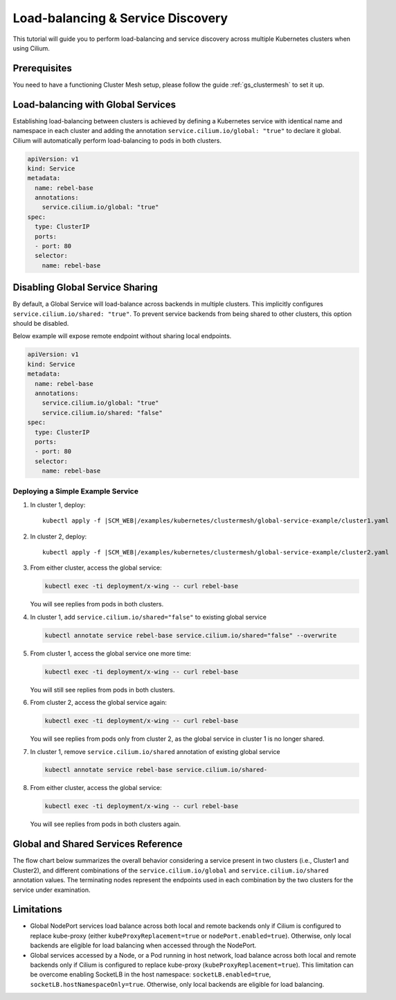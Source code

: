 .. _gs_clustermesh_services:

**********************************
Load-balancing & Service Discovery
**********************************

This tutorial will guide you to perform load-balancing and service
discovery across multiple Kubernetes clusters when using Cilium.

Prerequisites
#############

You need to have a functioning Cluster Mesh setup, please follow the guide
:ref:`gs_clustermesh` to set it up.

Load-balancing with Global Services
###################################

Establishing load-balancing between clusters is achieved by defining a
Kubernetes service with identical name and namespace in each cluster and adding
the annotation ``service.cilium.io/global: "true"`` to declare it global.
Cilium will automatically perform load-balancing to pods in both clusters.

.. code-block:: yaml

  apiVersion: v1
  kind: Service
  metadata:
    name: rebel-base
    annotations:
      service.cilium.io/global: "true"
  spec:
    type: ClusterIP
    ports:
    - port: 80
    selector:
      name: rebel-base


Disabling Global Service Sharing
################################

By default, a Global Service will load-balance across backends in multiple clusters.
This implicitly configures ``service.cilium.io/shared: "true"``. To prevent service
backends from being shared to other clusters, this option should be disabled.

Below example will expose remote endpoint without sharing local endpoints.

.. code-block:: yaml

   apiVersion: v1
   kind: Service
   metadata:
     name: rebel-base
     annotations:
       service.cilium.io/global: "true"
       service.cilium.io/shared: "false"
   spec:
     type: ClusterIP
     ports:
     - port: 80
     selector:
       name: rebel-base


Deploying a Simple Example Service
==================================

1. In cluster 1, deploy:

   .. parsed-literal::

       kubectl apply -f \ |SCM_WEB|\/examples/kubernetes/clustermesh/global-service-example/cluster1.yaml

2. In cluster 2, deploy:

   .. parsed-literal::

       kubectl apply -f \ |SCM_WEB|\/examples/kubernetes/clustermesh/global-service-example/cluster2.yaml

3. From either cluster, access the global service:

   .. code-block:: shell-session

      kubectl exec -ti deployment/x-wing -- curl rebel-base

   You will see replies from pods in both clusters.

4. In cluster 1, add ``service.cilium.io/shared="false"`` to existing global service

   .. code-block:: shell-session

      kubectl annotate service rebel-base service.cilium.io/shared="false" --overwrite

5. From cluster 1, access the global service one more time:

   .. code-block:: shell-session

      kubectl exec -ti deployment/x-wing -- curl rebel-base

   You will still see replies from pods in both clusters.

6. From cluster 2, access the global service again:

   .. code-block:: shell-session

      kubectl exec -ti deployment/x-wing -- curl rebel-base

   You will see replies from pods only from cluster 2, as the global service in cluster 1 is no longer shared.

7. In cluster 1, remove ``service.cilium.io/shared`` annotation of existing global service

   .. code-block:: shell-session

      kubectl annotate service rebel-base service.cilium.io/shared-

8. From either cluster, access the global service:

   .. code-block:: shell-session

      kubectl exec -ti deployment/x-wing -- curl rebel-base

   You will see replies from pods in both clusters again.

Global and Shared Services Reference
####################################

The flow chart below summarizes the overall behavior considering a service present
in two clusters (i.e., Cluster1 and Cluster2), and different combinations of the
``service.cilium.io/global`` and ``service.cilium.io/shared`` annotation values.
The terminating nodes represent the endpoints used in each combination by the two
clusters for the service under examination.

.. image:: images/services_flowchart.svg

..
   The flow chart was generated on https://mermaid.live with code:

   flowchart LR
      Cluster1Global{Cluster1\nGlobal?}-->|yes|Cluster2Global{Cluster2\nGlobal?}
      Cluster2Global-->|yes|Cluster1Shared{Cluster1\nShared?}

      Cluster1Shared-->|yes|Cluster2Shared{Cluster2\nShared?}
      Cluster2Shared-->|yes|Cluster1BothCluster2Both[Cluster1: Local + Remote\nCluster2: Local + Remote]
      Cluster2Shared-->|no|Cluster1SelfClusterBoth[Cluster1: Local only\nCluster2: Local + Remote]

      Cluster1Shared-->|no|Cluster2Shared2{Cluster2\nShared?}
      Cluster2Shared2-->|yes|Cluster1BothCluster2Self[Cluster1: Local + Remote\nCluster2: Local only]
      Cluster2Shared2-->|no|Cluster1SelfCluster2Self[Cluster1: Local only\nCluster2: Local only]

      Cluster1Global-->|no|Cluster1SelfCluster2Self
      Cluster2Global-->|no|Cluster1SelfCluster2Self

Limitations
###########

* Global NodePort services load balance across both local and remote backends only
  if Cilium is configured to replace kube-proxy (either ``kubeProxyReplacement=true``
  or ``nodePort.enabled=true``). Otherwise, only local backends are eligible for
  load balancing when accessed through the NodePort.

* Global services accessed by a Node, or a Pod running in host network, load
  balance across both local and remote backends only if Cilium is configured
  to replace kube-proxy (``kubeProxyReplacement=true``). This limitation can be
  overcome enabling SocketLB in the host namespace: ``socketLB.enabled=true``,
  ``socketLB.hostNamespaceOnly=true``. Otherwise, only local backends are eligible
  for load balancing.
